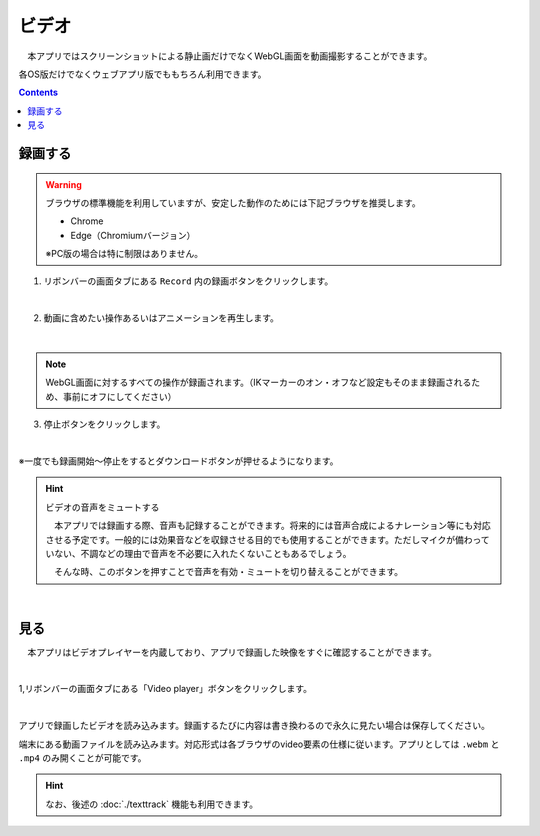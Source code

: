 #########################################
ビデオ
#########################################

　本アプリではスクリーンショットによる静止画だけでなくWebGL画面を動画撮影することができます。

各OS版だけでなくウェブアプリ版でももちろん利用できます。


.. contents::


.. index:: 録画する（撮影）

録画する
=======================


.. warning::
    ブラウザの標準機能を利用していますが、安定した動作のためには下記ブラウザを推奨します。

    * Chrome
    * Edge（Chromiumバージョン）

    ※PC版の場合は特に制限はありません。

1. リボンバーの画面タブにある ``Record`` 内の録画ボタンをクリックします。

.. image:: img/photograph_4.png
    :align: center

|


2. 動画に含めたい操作あるいはアニメーションを再生します。

.. image:: img/photograph_5.png
    :align: center

|

.. note::
    WebGL画面に対するすべての操作が録画されます。（IKマーカーのオン・オフなど設定もそのまま録画されるため、事前にオフにしてください）

3. 停止ボタンをクリックします。

.. image:: img/photograph_6.png
    :align: center

|

※一度でも録画開始～停止をするとダウンロードボタンが押せるようになります。

.. image:: img/photograph_7.png
    :align: center

.. hint::
    ビデオの音声をミュートする

    .. image:: img/photograph_c.png
        :align: center

    　本アプリでは録画する際、音声も記録することができます。将来的には音声合成によるナレーション等にも対応させる予定です。一般的には効果音などを収録させる目的でも使用することができます。ただしマイクが備わっていない、不調などの理由で音声を不必要に入れたくないこともあるでしょう。

    　そんな時、このボタンを押すことで音声を有効・ミュートを切り替えることができます。

|


.. index:: ビデオを見る（撮影）

見る
==================

　本アプリはビデオプレイヤーを内蔵しており、アプリで録画した映像をすぐに確認することができます。

.. image:: img/photograph_8.png
    :align: center

|

1,リボンバーの画面タブにある「Video player」ボタンをクリックします。

.. image:: img/photograph_9.png
    :align: center

|

.. |appvideo| image:: img/photograph_a.png
.. |localvideo| image:: img/photograph_b.png


|appvideo| アプリで録画したビデオを読み込みます。録画するたびに内容は書き換わるので永久に見たい場合は保存してください。

|localvideo| 端末にある動画ファイルを読み込みます。対応形式は各ブラウザのvideo要素の仕様に従います。アプリとしては ``.webm`` と ``.mp4`` のみ開くことが可能です。


.. hint::
    なお、後述の :doc:`./texttrack` 機能も利用できます。

